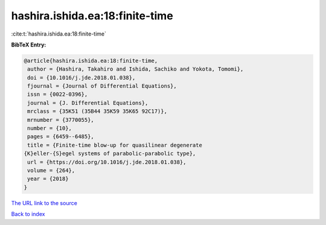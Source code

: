 hashira.ishida.ea:18:finite-time
================================

:cite:t:`hashira.ishida.ea:18:finite-time`

**BibTeX Entry:**

.. code-block:: bibtex

   @article{hashira.ishida.ea:18:finite-time,
    author = {Hashira, Takahiro and Ishida, Sachiko and Yokota, Tomomi},
    doi = {10.1016/j.jde.2018.01.038},
    fjournal = {Journal of Differential Equations},
    issn = {0022-0396},
    journal = {J. Differential Equations},
    mrclass = {35K51 (35B44 35K59 35K65 92C17)},
    mrnumber = {3770055},
    number = {10},
    pages = {6459--6485},
    title = {Finite-time blow-up for quasilinear degenerate
   {K}eller-{S}egel systems of parabolic-parabolic type},
    url = {https://doi.org/10.1016/j.jde.2018.01.038},
    volume = {264},
    year = {2018}
   }

`The URL link to the source <ttps://doi.org/10.1016/j.jde.2018.01.038}>`__


`Back to index <../By-Cite-Keys.html>`__

